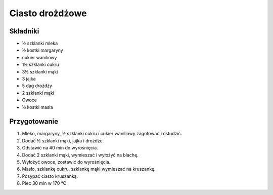 --------------------------------------------
Ciasto drożdżowe
--------------------------------------------

Składniki
"""""""""""""""""""""""""""""""""""
* ½ szklanki mleka
* ½ kostki margaryny
* cukier waniliowy
* 1½ szklanki cukru
* 3½ szklanki mąki
* 3 jajka
* 5 dag drożdży
* 2 szklanki mąki
* Owoce
* ½ kostki masła

Przygotowanie
"""""""""""""""""""""""""""""""""""

#. Mleko, margaryny, ½ szklanki cukru i cukier waniliowy zagotować i ostudzić.
#. Dodać ½ szklanki mąki, jajka i drożdże.
#. Odstawić na 40 min do wyrośnięcia.
#. Dodać 2 szklanki mąki, wymieszać i wyłożyć na blachę.
#. Wyłożyć owoce, zostawić do wyrośnięcia.
#. Masło, szklankę cukru, szklankę mąki wymieszać na kruszankę.
#. Posypać ciasto kruszanką.
#. Piec 30 min w 170 ℃
